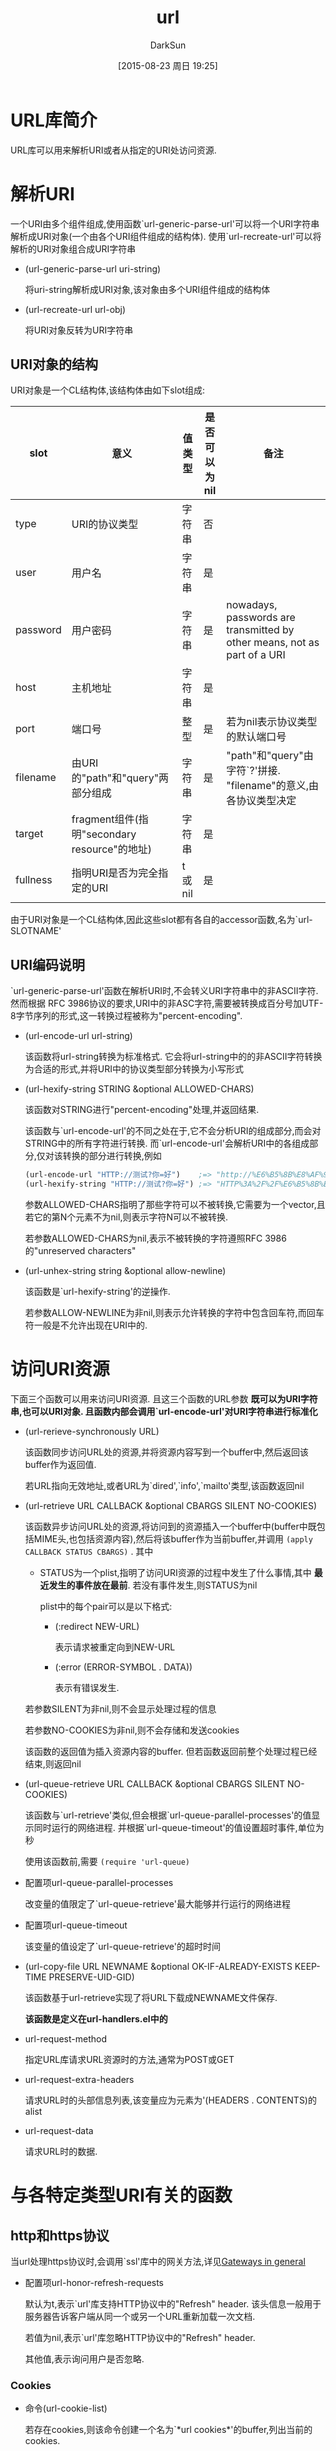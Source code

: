 #+TITLE: url
#+AUTHOR: DarkSun
#+CATEGORY: emacs, elisp
#+DATE: [2015-08-23 周日 19:25]
#+OPTIONS: ^:{}

* URL库简介
URL库可以用来解析URI或者从指定的URI处访问资源.
* 解析URI
一个URI由多个组件组成,使用函数`url-generic-parse-url'可以将一个URI字符串解析成URI对象(一个由各个URI组件组成的结构体). 使用`url-recreate-url'可以将解析的URI对象组合成URI字符串
+ (url-generic-parse-url uri-string)

  将uri-string解析成URI对象,该对象由多个URI组件组成的结构体

+ (url-recreate-url url-obj)
  
  将URI对象反转为URI字符串
** URI对象的结构
URI对象是一个CL结构体,该结构体由如下slot组成:
| slot     | 意义                                         | 值类型 | 是否可以为nil | 备注                                                                     |
|----------+----------------------------------------------+--------+---------------+--------------------------------------------------------------------------|
| type     | URI的协议类型                                | 字符串 | 否            |                                                                          |
| user     | 用户名                                       | 字符串 | 是            |                                                                          |
| password | 用户密码                                     | 字符串 | 是            | nowadays, passwords are transmitted by other means, not as part of a URI |
| host     | 主机地址                                     | 字符串 | 是            |                                                                          |
| port     | 端口号                                       | 整型   | 是            | 若为nil表示协议类型的默认端口号                                          |
| filename | 由URI的"path"和"query"两部分组成             | 字符串 | 是            | "path"和"query"由字符`?'拼接. "filename"的意义,由各协议类型决定          |
| target   | fragment组件(指明"secondary resource"的地址) | 字符串 | 是            |                                                                          |
| fullness | 指明URI是否为完全指定的URI                   | t或nil | 是            |                                                                          | 

由于URI对象是一个CL结构体,因此这些slot都有各自的accessor函数,名为`url-SLOTNAME'  
** URI编码说明
`url-generic-parse-url'函数在解析URI时,不会转义URI字符串中的非ASCII字符. 然而根据 RFC 3986协议的要求,URI中的非ASC字符,需要被转换成百分号加UTF-8字节序列的形式,这一转换过程被称为"percent-encoding".

+ (url-encode-url url-string)
  
  该函数将url-string转换为标准格式. 它会将url-string中的的非ASCII字符转换为合适的形式,并将URI中的协议类型部分转换为小写形式

+ (url-hexify-string STRING &optional ALLOWED-CHARS)
  
  该函数对STRING进行"percent-encoding"处理,并返回结果.

  该函数与`url-encode-url'的不同之处在于,它不会分析URI的组成部分,而会对STRING中的所有字符进行转换. 而`url-encode-url'会解析URI中的各组成部分,仅对该转换的部分进行转换,例如
  #+BEGIN_SRC emacs-lisp
    (url-encode-url "HTTP://测试?你=好")    ;=> "http://%E6%B5%8B%E8%AF%95?%E4%BD%A0=%E5%A5%BD"
    (url-hexify-string "HTTP://测试?你=好") ;=> "HTTP%3A%2F%2F%E6%B5%8B%E8%AF%95%3F%E4%BD%A0%3D%E5%A5%BD"
  #+END_SRC
  
  参数ALLOWED-CHARS指明了那些字符可以不被转换,它需要为一个vector,且若它的第N个元素不为nil,则表示字符N可以不被转换.

  若参数ALLOWED-CHARS为nil,表示不被转换的字符遵照RFC 3986的"unreserved characters"

+ (url-unhex-string string &optional allow-newline)

  该函数是`url-hexify-string'的逆操作.

  若参数ALLOW-NEWLINE为非nil,则表示允许转换的字符中包含回车符,而回车符一般是不允许出现在URI中的.
* 访问URI资源
下面三个函数可以用来访问URI资源. 且这三个函数的URL参数 *既可以为URI字符串,也可以URI对象. 且函数内部会调用`url-encode-url'对URI字符串进行标准化*

+ (url-rerieve-synchronously URL)
  
  该函数同步访问URL处的资源,并将资源内容写到一个buffer中,然后返回该buffer作为返回值.

  若URL指向无效地址,或者URL为`dired',`info',`mailto'类型,该函数返回nil

+ (url-retrieve URL CALLBACK &optional CBARGS SILENT NO-COOKIES)

  该函数异步访问URL处的资源,将访问到的资源插入一个buffer中(buffer中既包括MIME头,也包括资源内容),然后将该buffer作为当前buffer,并调用 =(apply CALLBACK STATUS CBARGS)= . 其中

  - STATUS为一个plist,指明了访问URI资源的过程中发生了什么事情,其中 *最近发生的事件放在最前*. 若没有事件发生,则STATUS为nil

    plist中的每个pair可以是以下格式:
    
    - (:redirect NEW-URL)

      表示请求被重定向到NEW-URL

    - (:error (ERROR-SYMBOL . DATA))

      表示有错误发生.

  若参数SILENT为非nil,则不会显示处理过程的信息

  若参数NO-COOKIES为非nil,则不会存储和发送cookies

  该函数的返回值为插入资源内容的buffer. 但若函数返回前整个处理过程已经结束,则返回nil

+ (url-queue-retrieve URL CALLBACK &optional CBARGS SILENT NO-COOKIES)

  该函数与`url-retrieve'类似,但会根据`url-queue-parallel-processes'的值显示同时运行的网络进程. 并根据`url-queue-timeout'的值设置超时事件,单位为秒

  使用该函数前,需要 =(require 'url-queue)=

+ 配置项url-queue-parallel-processes

  改变量的值限定了`url-queue-retrieve'最大能够并行运行的网络进程

+ 配置项url-queue-timeout

  该变量的值设定了`url-queue-retrieve'的超时时间

+ (url-copy-file URL NEWNAME &optional OK-IF-ALREADY-EXISTS KEEP-TIME PRESERVE-UID-GID)

  该函数基于url-retrieve实现了将URL下载成NEWNAME文件保存. 

  *该函数是定义在url-handlers.el中的*

+ url-request-method

  指定URL库请求URL资源时的方法,通常为POST或GET

+ url-request-extra-headers

  请求URL时的头部信息列表,该变量应为元素为'(HEADERS . CONTENTS)的alist

+ url-request-data

  请求URL时的数据.
  
* 与各特定类型URI有关的函数
** http和https协议
当url处理https协议时,会调用`ssl'库中的网关方法,详见[[info:elisp#Gateways%20in%20general][Gateways in general]]

+ 配置项url-honor-refresh-requests

  默认为t,表示`url'库支持HTTP协议中的"Refresh" header. 该头信息一般用于服务器告诉客户端从同一个或另一个URL重新加载一次文档.

  若值为nil,表示`url'库忽略HTTP协议中的"Refresh" header.

  其他值,表示询问用户是否忽略.
*** Cookies
+ 命令(url-cookie-list)

  若存在cookies,则该命令创建一个名为`*url cookies*'的buffer,列出当前的cookies.

  在该buffer中,可以使用`C-k'调用`url-cookie-delete'命令删除指定cookie

+ 配置项url-cookie-file

  该配置项指明了cookies存放的文件路径. 

  默认为`url-configuration-directory'变量值目录下的`cookies'文件

+ 配置项url-cookie-confirmation

  当服务端请求创建cookies时,提示用户确定

+ 配置项url-cookie-multiple-line

  Specifies whether to put all cookies for the server on one line in the HTTP request to satisfy broken servers like <http://www.hotmail.com>.

+ 配置项url-cookie-trusted-urls

  该值为正则表达式的列表,匹配正则表达式的URL,总是允许它创建cookies

+ 配置项url-cookie-untrusted-urls

  该值为正则表达式的列表,匹配正则表达式的URL,总是拒绝它创建cookies

+ 配置项url-cookie-save-interval

  多少秒后,自动保存cookie到磁盘.默认为1小时

*** Http编码
HTTP协议允许客户端向服务端表达对请求文档的语言和编码的偏好. 

下面的变量都是字符串类型. 它可以是表示单个的选择,也可以是由逗号分隔的多个选择.

默认情况下,各个选择的优先级从高到低递减. 但每个选择后都可以加上`;q=优先级'来明确指定该选择的优先级. 优先级的值为从0到1的小数

没有明确用`;q'指定优先级的选择,默认级别为1

+ 配置项 url-mime-charset-string

  指定客户端请求服务端文档时的字符集偏好

  The default series is generated automatically from the associated MIME types of all defined coding systems, sorted by the coding system priority specified in Emacs. 参见[[info:emacs#Recognizing%20Coding%20Systems][Recognizing Code Systems]]

+ 配置项 url-mime-language-string

  指明客户端对语言的偏好. HTTP请求中的Accept-language域

  指定语言时,使用RFC 1766的缩写标准. 如`en'表示英语,`de'表示德语

  `*' means get the first available language (as opposed to the default).

*** Http URL Options
使用`url-http-options'函数,可以获取url服务端的options信息

+ (url-http-options url)

  获取URL服务端的options信息,以plist的形式返回.

  - methods
    
    一个由symbol组成的list,指明了URL资源支持那些HTTP method

  - dav

    一个由数字组成的list,指明了URL资源支持那些DAV协议的版本

  - dasl

    A list of supported DASL search types supported (string form).

  - ranges

     A list of the units available for use in partial document fetches.

  - p3p

    The "Platform For Privacy Protection" description for the resource. 

    Currently this is just the raw header contents.
*** 如何处理HTTP document
访问HTTP资源时,会把HTTP头部信息和HTTP document的信息都插入buffer中.

处理HTTP头部信息时,需要用到MIME库. 参见[[info:Emacs-MIME][Emacs mime]]
** file与ftp协议
URL库将ftp和file协议看成是一样的. 若URL指定的是本地文件,则访问URL资源时,URL直接读取该文件内容. 若URL指定的是远程文件时,URL通过`Ange-FTP'库来读取文件内容. 参见[[info:emacs#Remote%20Files][Remote Files]]

当访问的文件为‘.z’, ‘.gz’, ‘.Z’, ‘.bz2’, or ‘.xz’这几类文件时,会自动解压该文件. *且这些后缀名是硬编码在代码中的,无法通过配置`jka-compr-compression-info-list'来更改*

+ 用户项url-directory-index-file

  该配置项指定了当URL指向的是一个目录时,访问该目录下的哪个文件. 默认值为'index.html'. 若该文件存在且可读则访问该文件,否则Emacs使用`Dired Mode'显示目录
** info
info协议是非标准的协议.这种URL的格式为"info:FILE#NODE",这里#NODE可以省略,表示"Top" node

当访问info协议资源时,其实是以参数 =(FILE)NODE= 来调用`info-goto-node'函数
** mailto协议
mailto协议的格式为`mailto:MAILBOX[?HEADER=CONTENTS[&HEADER=CONTENTS]'

即MAILBOX后面可以添加任意数量的头信息. 若HEADER的值为`body',则CONTENTS会作为email的内容. 其他的HEADER则会创建相应的域,例如CC,X-Url-From之类的

*url库本身不会对HEADER和CONTENT进行校验,需要人工校验*

+ 配置项 url-mail-command

  当url库需要发送email时,调用该变量所指的程序.

  If the document containing the ‘mailto’ URL itself possessed a known URL, Emacs automatically inserts an ‘X-Url-From’ header field into the mail buffer, specifying that URL
** news,nntp与snews协议
news,nntp与snews协议被定义来读取Usenet上的新闻组. URL通过Gnus库来访问这些协议的内容

*为了兼容非标准的新闻阅读客户端,url库允许news协议的URL中带上主机和端口域*

news和nntp URL有如下格式:

+ news:NEWSGROUP

  获取NEWSGROUP中的消息列表

+ news:MESSAGE-ID

  获取指定MESSAGE-ID的消息内容

+ news:*

  获取所有的可用新闻组

+ nntp://HOST:PORT/NEWSGROUP / nntp://HOST:PORT/MESSAGE-ID / nntp://HOST:PORT/*
  
  类似news协议说明

snews协议与nntp协议类似,只是它通过SSL传输内容,且默认端口为563,而nntp与news协议的端口为119

+ 配置项url-news-server

  该变量指定了当URL中未指定news server的情况下,默认从哪个news server上获取新闻.
  
  默认值为nil,表示使用环境变量`NNTPSERVER'或`news'的值
** rlogin,telnet和tn3270协议
这些协议用来通过终端模拟器登录远程服务器. 他们的格式为`telnet://USER:PASSWORD@HOST:PORT'. *但其实PASSWORD域会被忽略,PORT域也可以忽略表示使用协议标准端口* 

URL在处理这些协议时,会在`terminal-emulator' buffer中调用`rlogin',`telnet'和`tn3270'外部程序
** irc
irc协议的格式为`irc://HOST:PORT/TARGET,NEEDPASS'

url库访问irc协议资源的方式是通过调用`url-irc-function'所指定的函数来打开IRC session

+ url-irc-function

  该变量指定了使用哪个函数来打开IRC链接. 
  
  该函数接收5个参数,分别是HOST,PORT,CHANNEL,USER和PASSWORD. 其中参数CHANNEL可能为nil

  该变量默认值为`url-irc-rcirc',其他可选项包括`url-irc-erc'或`url-irc-zenirc'
** data协议
data协议,用于描述URL中的MIME data,其格式为`data:[MEDIA-TYPE][;BASE64],DATA'

其中MEDIA-TYPE为MIME的`Content-Type'字符串. 默认值为`text/plain;charset=US-ASCII'

若有`;base64',则表示后面的DATA域是经过base64编码过的.
** nfs协议
nfs协议类似ftp,但是它会通过NFS automounter将远程路径安装到本地来使用.

nfs协议的格式为`nfs://USER:PASSWORD@HOST:PORT/FILE'

+ url-nfs-automounter-directory-spec

  该变量为字符串类型,指明了如何调用NFS automounter. 

  字符串中有很多以`%'开头的转义字符,说明如下:
  - %h :: NFS server的主机名

  - %n :: NFS server的端口号

  - %u :: 认证的用户名

  - %p :: 认证的密码

  - %f :: 远程服务器上的文件路径

  - %% :: 字符`%'
    
** man协议
man协议为非标准协议,它的格式为`man:PAGE-SPEC'

url在访问man协议的资源时,会将PAGE-SPEC传递给函数`man'
* 其他函数说明
** 缓存
缓存机制会将访问的资源缓存到本地,当下次再访问该资源时,url库会检查资源是否更过,若未更新过则直接使用本地缓存.

目前缓存不会自动被清理.

+ 配置项url-automatic-caching

  是否开启自动缓存

+ 配置项url-cache-directory

  指定存放cache文件的目录,默认为`url-configuration-diectory'变量值下的`cache'子目录

+ 配置项url-cache-creation-function

  该变量指定一个转换函数,将URL转换成对应的缓存文件的 *绝对路径*

  url提供两个可选函数:`url-cache-create-filename-using-md5'和`url-cache-create-filename-human-readable'

+ (url-cache-expired URL &optional EXPIRE-TIME)

  判断URL的缓存是否比EXPIRE-TIME要旧. 该函数一般用来判断缓存是否过期.

  EXPIRE-TIME的默认值为`url-cache-expire-time'

  *若`url-standalone-mode'为非nil,则缓存永远不过期,该函数永远返回nil*

+ 配置项url-cache-expire-time

  缓存过期时限,单位为秒

+ (url-fetch-from-cache url)

  从缓存中访问URL的资源. 该函数返回一个buffer,gaibuffer的内容为缓存的数据.

** 代理
按照惯例,程序会检查环境变量`PROTOCOL_proxy'来获取`PROTOCOL'协议的代理地址. 这里`PROTOCOL'可以使`http',`ftp'等任何一个网络协议.

`PROTOCOL_proxy'环境变量的值可以是如下几种形式:
+ 主机地址
+ 主机地址:端口
+ 完整proxy的URL

环境变量`NO_PROXY'指定了那些URL不通过代理服务器访问. 各URL之间使用逗号分隔. URL内可以使用*号作为通配符. 以.开头的URL表示的是该域名下的所有网址. 

下面是一个`NO_PROXY'的例子:
#+BEGIN_EXAMPLE
  NO_PROXY="*.aventail.com,home.com,.seanet.com"
#+END_EXAMPLE

URL库也遵循上面的惯例,且URL库在寻找环境变量时会忽略其大小写. 

+ 配置项url-proxy-services
  该变量的值是一个alist,其中的元素格式为'(URL-TYPE . HOST:PORT)或'(no_proxy . URL-REGEXP) .例如
  #+BEGIN_SRC emacs-lisp
    (setq url-proxy-services
          '(("http"     . "proxy.aventail.com:80")
            ("no_proxy" . "^.*\\(aventail\\|seanet\\)\\.com")))
  #+END_SRC
** 网关
+ (url-open-stream name buffer host service)
  
  创建连接到HOST的流链接,该链接可能途径某个网关.

  其他参数与`open-network-steam'中的参数意义一致.

  *若`url-gateway-unplugged'为非nil,则不会创建链接*

+ url-gateway-local-host-regexp

  该变量值为正则表达式,创建连接到匹配该正则表达式的HOST时,采取直连方式,不经过网关转发.

  nil表示所有的连接都通过网关转发

+ url-gateway-method

  该变量值为symbol类型,它决定了使用那种方式连接gateway. 可选值有以下几种:

  - telnet

    在telnet远程服务器之前,先telnet到网关服务器

  - rlogin

    类似telnet,不同之处在于使用rlogin登录不需要用户名和密码

  - socks

    通过socks服务连接到网关

  - tls

    通过TLS连接到网关

  - native
    
    直接连接到网关(默认值)

+ 配置项url-gateway-telnet-host
  
  该变量的值指定了telnet到哪个网关主机.

  使用telnet网关方法的时候,先要telnet到这个网关主机,然后才能telnet到其他远程服务器上

+ 配置项url-gateway-telnet-parameters

  telnet网关主机时传递給telnet程序的参数

+ 配置项url-gateway-telnet-password-prompt

  telnet到网关主机后,主机输入密码提示的正则表达式

+ 配置项url-gateway-telnet-user-name

  telnet到网关主机的用户名

+ 配置项url-gateway-telnet-password

  telnet到网关主机的密码

+ 配置项url-gateway-prompt-pattern

  网关主机的shell prompt正则表达式

+ 配置项url-gateway-rlogin-host

  telnet到远程服务器前先用rlogin登录到哪个网关服务器

+ 配置项url-gateway-rlogin-parameters

  rlogin到网关服务器时,传递给rsh的参数

+ 配置项url-gateway-rlogin-user-name

  rlogin到网关服务器时的用户名

+ url-gateway-unplugged

  若该变量值为非nil,则URL不会再创建新的网络连接.

  A typical case is when rendering HTML in a mail user agent, when external URLs should not be activated, particularly to avoid “bugs” which “call home” by fetch single-pixel images and the like
  
** 历史

url库会记住访问过的URL,这种记住历史的机制使得URL补全成为可能. 

当调用函数`url-do-setup'设置URL库时,会自动开启历史机制.

url库使用一个名为`url-history-hash-table'变量来存储历史,其中URL作为key,访问该URL的时间戳作为value

*注意:目前记住历史的机制没有设置限制*

+ (url-history-update-url url time)
  
  该函数更新历史表中URL的访问时间为TIME

+ 配置项url-history-track

  是否开启历史机制. 若值为非nil则URL库会保存所有访问URL的历史记录
  
  若值为t,则Emacs session退出时,会保存历史记录到磁盘中

  默认为nil

+ 配置项url-history-file

  保存历史记录的文件路径,默认为`url-configuration-directory'变量值目录下的`history'文件

+ 配置项url-history-save-interval

  自动保存历史记录的时间间隔,单位为秒. 默认是1小时.

  *注意,若你直接修改该变量,而不是通过Custom更改,且更改之前已经执行过了`url-do-setup',则需要调用函数`url-history-setup-save-timer'才能生效*

+ (url-history-parse-history &optional history-file)

  解析history-file,并根据文件内容重设历史纪录
  
  history-file默认为`url-history-file'的值

+ (url-history-save-history &optional history-file)
  
  保存当前的历史记录到history-file中

  history-file默认为`url-history-file'的值

+ (url-completion-function string predicate functiion)
  
  该函数可以用来从历史记录中补全URL

* 客户化配置
+ 配置项temporary-file-directory 

  指定临时文件的存放目录

+ 配置项url-configuration-directory
  
  指定URL库将它的各种配置文件,缓存文件等其他文件存放在哪个目录中.

  默认该目录为`user-emacs-directory'变量值目录下的"url/"子目录

+ url-debug
 
  指定URL库显示那种类型的调试信息. 这些调试信息会记录在名为`*URL-DEBUG*' buffer中

  该变量的值可能为:

  - t :: 记录所有的信息

  - 数字 :: 记录所有的信息,同时这些信息会通过`message'函数输出

  - 列表 :: 列表中指定了那种类型的信息会被记录
 
+ 配置项:url-personal-mail-address

+ 配置项:url-privacy-level

+ 配置项:url-uncompressor-alist

+ 配置项:url-passwd-entry-func

+ 配置项:url-standalone-mode

+ 配置项:url-bad-port-list

+ 配置项:url-max-password-attempts

+ 配置项:url-temporary-directory

+ 配置项:url-show-status

+ 配置项:url-confirmation-func
 
  URL库用来提示用户选择yes or no的函数.

+ 配置项:url-gateway-method
 
  该变量值为symbol类型,它决定了使用那种方式连接gateway. 可选值有以下几种:

  - telnet

    在telnet远程服务器之前,先telnet到网关服务器

  - rlogin

    类似telnet,不同之处在于使用rlogin登录不需要用户名和密码

  - socks

    通过socks服务连接到网关

  - tls

    通过TLS连接到网关

  - native
    
    直接连接到网关(默认值)

